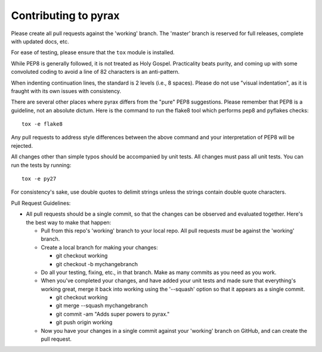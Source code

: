 Contributing to pyrax
=====================

Please create all pull requests against the 'working' branch. The
'master' branch is reserved for full releases, complete with updated
docs, etc.

For ease of testing, please ensure that the ``tox`` module is installed.

While PEP8 is generally followed, it is not treated as Holy Gospel.
Practicality beats purity, and coming up with some convoluted coding to
avoid a line of 82 characters is an anti-pattern.

When indenting continuation lines, the standard is 2 levels (i.e., 8
spaces). Please do not use "visual indentation", as it is fraught with
its own issues with consistency.

There are several other places where pyrax differs from the "pure" PEP8
suggestions. Please remember that PEP8 is a guideline, not an absolute
dictum. Here is the command to run the flake8 tool which performs pep8
and pyflakes checks:

::

    tox -e flake8

Any pull requests to address style differences between the above command
and your interpretation of PEP8 will be rejected.

All changes other than simple typos should be accompanied by unit tests.
All changes must pass all unit tests. You can run the tests by running:

::

    tox -e py27

For consistency's sake, use double quotes to delimit strings unless the
strings contain double quote characters.

Pull Request Guidelines:

-  All pull requests should be a single commit, so that the changes can
   be observed and evaluated together. Here's the best way to make that
   happen:

   -  Pull from this repo's 'working' branch to your local repo. All
      pull requests *must* be against the 'working' branch.
   -  Create a local branch for making your changes:

      -  git checkout working
      -  git checkout -b mychangebranch

   -  Do all your testing, fixing, etc., in that branch. Make as many
      commits as you need as you work.
   -  When you've completed your changes, and have added your unit tests
      and made sure that everything's working great, merge it back into
      working using the '--squash' option so that it appears as a single
      commit.

      -  git checkout working
      -  git merge --squash mychangebranch
      -  git commit -am "Adds super powers to pyrax."
      -  git push origin working

   -  Now you have your changes in a single commit against your
      'working' branch on GitHub, and can create the pull request.
